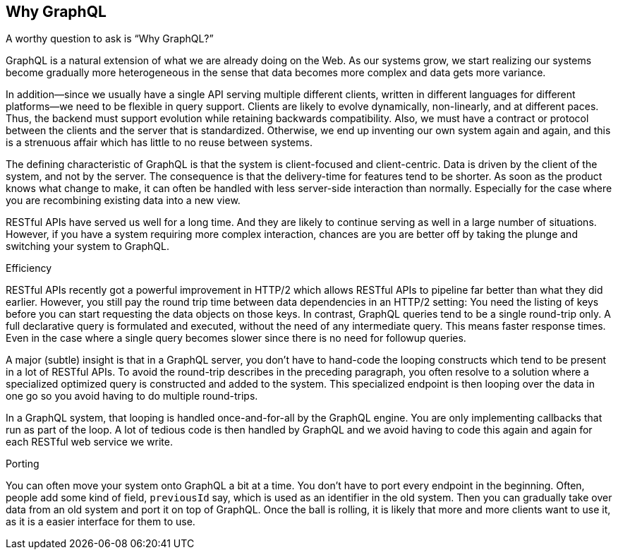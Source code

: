[[why_graphql]]

== Why GraphQL

A worthy question to ask is "`Why GraphQL?`"

GraphQL is a natural extension of what we are already doing on the
Web. As our systems grow, we start realizing our systems become
gradually more heterogeneous in the sense that data becomes more
complex and data gets more variance.

In addition--since we usually have a single API serving multiple
different clients, written in different languages for different
platforms--we need to be flexible in query support. Clients are likely
to evolve dynamically, non-linearly, and at different paces. Thus, the
backend must support evolution while retaining backwards
compatibility. Also, we must have a contract or protocol between the
clients and the server that is standardized. Otherwise, we end up
inventing our own system again and again, and this is a strenuous
affair which has little to no reuse between systems.

The defining characteristic of GraphQL is that the system is
client-focused and client-centric. Data is driven by the client of the
system, and not by the server. The consequence is that the
delivery-time for features tend to be shorter. As soon as the product
knows what change to make, it can often be handled with less
server-side interaction than normally. Especially for the case where
you are recombining existing data into a new view.

RESTful APIs have served us well for a long time. And they are likely
to continue serving as well in a large number of situations. However,
if you have a system requiring more complex interaction, chances are
you are better off by taking the plunge and switching your system to
GraphQL.

.Efficiency

RESTful APIs recently got a powerful improvement in HTTP/2 which
allows RESTful APIs to pipeline far better than what they did earlier.
However, you still pay the round trip time between data dependencies
in an HTTP/2 setting: You need the listing of keys before you can
start requesting the data objects on those keys. In contrast, GraphQL
queries tend to be a single round-trip only. A full declarative query
is formulated and executed, without the need of any intermediate
query. This means faster response times. Even in the case where a
single query becomes slower since there is no need for followup
queries.

A major (subtle) insight is that in a GraphQL server, you don't have
to hand-code the looping constructs which tend to be present in a lot
of RESTful APIs. To avoid the round-trip describes in the preceding
paragraph, you often resolve to a solution where a specialized
optimized query is constructed and added to the system. This
specialized endpoint is then looping over the data in one go so you
avoid having to do multiple round-trips.

In a GraphQL system, that looping is handled once-and-for-all by the
GraphQL engine. You are only implementing callbacks that run as part
of the loop. A lot of tedious code is then handled by GraphQL and we
avoid having to code this again and again for each RESTful web service
we write.

.Porting

You can often move your system onto GraphQL a bit at a time. You don't
have to port every endpoint in the beginning. Often, people add some
kind of field, `previousId` say, which is used as an identifier in the
old system. Then you can gradually take over data from an old system
and port it on top of GraphQL. Once the ball is rolling, it is likely
that more and more clients want to use it, as it is a easier interface
for them to use.
